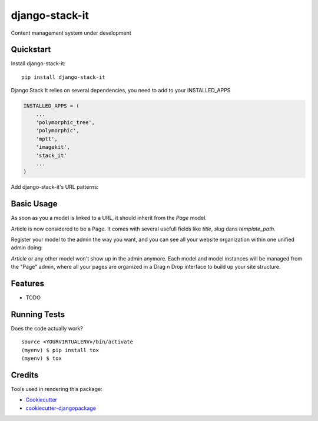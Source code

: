 =============================
django-stack-it
=============================

.. image:: https://api.codacy.com/project/badge/Grade/4c1f910320434a5fb2fb828ebfcbaf95
   :alt: Codacy Badge
   :target: https://app.codacy.com/app/Jufik/django_stack_it?utm_source=github.com&utm_medium=referral&utm_content=VingtCinq/django_stack_it&utm_campaign=Badge_Grade_Dashboard

.. image:: https://badge.fury.io/py/django-stack-it.svg
    :target: https://badge.fury.io/py/django-stack-it

.. image:: https://api.codacy.com/project/badge/Coverage/a842b7f950cd465d91d6b06c7d56ce16    
    :target: https://www.codacy.com/app/Jufik/django_stack_it?utm_source=github.com&amp;utm_medium=referral&amp;utm_content=VingtCinq/django_stack_it&amp;utm_campaign=Badge_Coverage

Content management system under development


Quickstart
----------

Install django-stack-it::

    pip install django-stack-it

Django Stack It relies on several dependencies, you need to add to your INSTALLED_APPS

.. code-block:: python

    INSTALLED_APPS = (
        ...
        'polymorphic_tree',
        'polymorphic',
        'mptt',
        'imagekit',
        'stack_it'
        ...
    )
    
Add django-stack-it's URL patterns:

.. code-block:: python
    urlpatterns = [
        ...
        path(r'^', include('stack_it.urls')),
        ...
    ]
    
Basic Usage
----------
As soon as you a model is linked to a URL, it should inherit from the `Page` model.

.. code-block:: python
    from stack_it.models import Page

    class Article(Page):
        """
        Your model here
        """
        ....
Article is now considered to be a Page.
It comes with several usefull fields like `title`, `slug` dans `template_path`.

Register your model to the admin the way you want, 
and you can see all your website organization within one unified admin doing:

.. code-block:: python
    from stack_it.admin import PageAdmin as BasePageAdmin
    from stack_it.models import Page
    from blog.models import Article
    
    class PageAdmin(BasePageAdmin):
        base_model = Page
        child_models = (
            ...Your inherited model here,
            Article,
            ...
        )
     admin.site.register(Page, PageAdmin)

`Article` or any other model won't show up in the admin anymore.
Each model and model instances will be managed from the "Page" admin,
where all your pages are organized in a Drag n Drop interface to build up your site structure.

    
Features
--------

* TODO

Running Tests
-------------

Does the code actually work?

::

    source <YOURVIRTUALENV>/bin/activate
    (myenv) $ pip install tox
    (myenv) $ tox

Credits
-------

Tools used in rendering this package:

*  Cookiecutter_
*  `cookiecutter-djangopackage`_

.. _Cookiecutter: https://github.com/audreyr/cookiecutter
.. _`cookiecutter-djangopackage`: https://github.com/pydanny/cookiecutter-djangopackage
